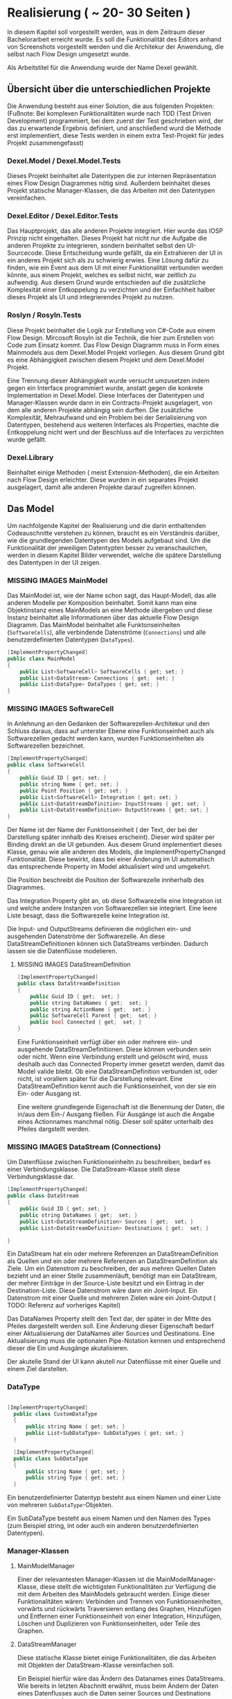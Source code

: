 * Realisierung ( ~ 20- 30 Seiten )
In diesem Kapitel soll vorgestellt werden, was in dem Zeitraum dieser
Bachelorarbeit erreicht wurde. Es soll die Funktionalität des Editors
anhand von Screenshots vorgestellt werden und die Architekur der Anwendung, die selbst nach
Flow Design umgesetzt wurde. 

Als Arbeitstitel für die Anwendung wurde der Name Dexel gewählt.

** Übersicht über die unterschiedlichen Projekte

Die Anwendung besteht aus einer Solution, die aus folgenden Projekten:
(Fußnote: Bei komplexen Funktionalitäten wurde nach TDD (Test Driven Development)
programmiert, bei dem zuerst der Test geschrieben wird, der das zu erwartende
Ergebnis definiert, und anschließend wurd die Methode erst implementiert, diese
Tests werden in einem extra Test-Projekt für jedes Projekt zusammengefasst)

*** Dexel.Model / Dexel.Model.Tests
    Dieses Projekt beinhaltet alle Datentypen die zur internen Repräsentation
    eines Flow Design Diagrammes nötig sind. Außerdem beinhaltet dieses Projekt
    statische Manager-Klassen, die das Arbeiten mit den Datentypen vereinfachen.

*** Dexel.Editor / Dexel.Editor.Tests
    Das Hauptprojekt, das alle anderen Projekte integriert. Hier wurde das IOSP
    Prinzip nicht eingehalten. Dieses Projekt hat nicht nur die Aufgabe die
    anderen Projekte zu integrieren, sondern beinhaltet selbst den
    UI-Sourcecode. Diese Entscheidung wurde gefällt, da ein Extrahieren der UI
    in ein anderes Projekt sich als zu schwierig erwies. Eine Lösung dafür zu
    finden, wie ein Event aus dem UI mit einer Funktionalität verbunden werden
    könnte, aus einem Projekt, welches es selbst nicht, war zeitlich zu
    aufwendig. Aus diesem Grund wurde entschieden auf die zusätzliche
    Komplexität einer Entkoppelung zu verzichten und der Einfachheit halber
    dieses Projekt als UI und integrierendes Projekt zu nutzen.

*** Roslyn / Rosyln.Tests
    Diese Projekt beinhaltet die Logik zur Erstellung von C#-Code aus einem Flow
    Design. Mircosoft Rosyln ist die Technik, die hier zum Erstellen von Code zum
    Einsatz kommt.
    Das Flow Design Diagramm muss in Form eines Mainmodels aus dem
    Dexel.Model Projekt vorliegen. Aus diesem Grund gibt es eine Abhängigkeit
    zwischen diesem Projekt und dem Dexel.Model Projekt. 

    Eine Trennung dieser Abhängigkeit wurde versucht umzusetzen indem gegen ein Interface
    programmiert wurde, anstatt gegen die konkrete Implementation in
    Dexel.Model. Diese Interfaces der Datentypen und Manager-Klassen wurde dann
    in ein Contracts-Projekt ausgelagert, von dem alle anderen Projekte abhängig
    sein durften. Die zusätzliche Komplexität, Mehraufwand und ein Problem bei
    der Serialisierung von Datentypen, bestehend aus weiteren Interfaces als
    Properties, machte die Entkoppelung nicht wert und der Beschluss auf die
    Interfaces zu verzichten wurde gefällt.
    
*** Dexel.Library
    Beinhaltet einige Methoden ( meist Extension-Methoden), die ein Arbeiten
    nach Flow Design erleichter. Diese wurden in ein separates Projekt
    ausgelagert, damit alle anderen Projekte darauf zugreifen können.

** Das Model
   Um nachfolgende Kapitel der Realisierung und die darin enthaltenden
   Codeauschnitte verstehen zu können, braucht es ein Verständnis darüber, wie die
   grundlegenden Datentypen des Models aufgebaut sind. Um die Funktionalität der
   jeweiligen Datentypten besser zu veranschaulichen, werden in diesem Kapitel
   Bilder verwendet, welche die spätere Darstellung des Datentypen in der UI zeigen.

*** MISSING IMAGES MainModel
    Das MainModel ist, wie der Name schon sagt, das Haupt-Modell, das alle
    anderen Modelle per Komposition beinhaltet. Somit kann man eine Objektinstanz
    eines MainModels an eine Methode übergeben und diese Instanz beinhaltet alle
    Informationen über das aktuelle Flow Design Diagramm. 
    Das MainModel beinhaltet alle Funktonseinheiten (=SoftwareCells=), alle verbindende
    Datenströme (=Connections=) und alle benutzerdefinierten Datentypen (=DataTypes=).

#+BEGIN_SRC cpp 
    [ImplementPropertyChanged]
    public class MainModel
    {
        public List<SoftwareCell> SoftwareCells { get; set; }
        public List<DataStream> Connections { get;  set; }
        public List<DataType> DataTypes { get; set; } 
    }
#+END_SRC

*** MISSING IMAGES SoftwareCell
    In Anlehnung an den Gedanken der Softwarezellen-Architekur und den Schluss
    daraus, dass auf unterster Ebene eine Funktionseinheit auch als
    Softwarezellen gedacht werden kann, wurden Funktionseinheiten als
    Softwarezellen bezeichnet.

#+BEGIN_SRC cpp
    [ImplementPropertyChanged]
    public class SoftwareCell
    {
        public Guid ID { get; set; }
        public string Name { get; set; }
        public Point Position { get; set; }
        public List<SoftwareCell> Integration { get; set; }
        public List<DataStreamDefinition> InputStreams { get; set; }
        public List<DataStreamDefinition> OutputStreams { get; set; }
    }
#+END_SRC

    Der Name ist der Name der Funktionseinheit ( der Text, der bei der
    Darstellung später innhalb des Kreises erscheint). Dieser wird später per Binding
    direkt an die UI gebunden. Aus diesem Grund implementiert dieses Klasse,
    genau wie alle anderen des Models, die ImplementPropertyChanged
    Funktionalität. Diese bewirkt, dass bei einer Änderung im UI automatisch das
    entsprechende Property im Model aktualisiert wird und umgekehrt.

    Die Position beschreibt die Position der Softwarezelle innherhalb des
    Diagrammes.  

    Das Integration Property gibt an, ob diese Softwarezelle eine Integration
    ist und welche andere Instanzen von Softwarezellen sie integriert.
    Eine leere Liste besagt, dass die Softwarezelle keine Integration ist.

    Die Input- und OutputStreams definieren die möglichen ein- und ausgehenden
    Datenströme der Softwarezelle. An diese DataStreamDefinitionen können sich DataStreams
    verbinden. Dadurch lassen sie die Datenflüsse modelieren.

**** MISSING IMAGES DataStreamDefinition

#+BEGIN_SRC cpp
    [ImplementPropertyChanged]
    public class DataStreamDefinition
    {
        public Guid ID { get;  set; }
        public string DataNames { get;  set; }
        public string ActionName { get;  set; }
        public SoftwareCell Parent { get;  set; }
        public bool Connected { get;  set; }
    }
#+END_SRC

     Eine Funktionseinheit verfügt über ein oder mehrere ein- und ausgehende
     DataStreamDefinitionen. Diese können verbunden sein oder nicht. Wenn eine
     Verbindung erstellt und gelöscht wird, muss deshalb auch das Connected
     Property immer gesetzt werden, damit das Model valide bleibt.
     Ob eine DataStreamDefinition verbunden ist, oder nicht, ist vorallem später
     für die Darstellung relevant.
     Eine DataStreamDefinition kennt auch die Funktionseinheit, von der sie ein
     Ein- oder Ausgang ist.
     
     Eine weitere grundlegende Eigenschaft ist die Benennung der Daten, die in/aus
     dem Ein-/ Ausgang fließen. Für Ausgänge ist auch die Angabe eines
     Actionnames manchmal nötig. Dieser soll später unterhalb des Pfeiles
     dargstellt werden.

*** MISSING IMAGES DataStream (Connections)
    Um Datenflüsse zwischen Funktionseinheitn zu beschreiben, bedarf es einer
    Verbindungsklasse. Die DataStream-Klasse stellt diese Verbindungsklasse dar.
 

#+BEGIN_SRC cpp
    [ImplementPropertyChanged]
    public class DataStream
    {
        public Guid ID { get; set; }
        public string DataNames { get;  set; }
        public List<DataStreamDefinition> Sources { get;  set; }
        public List<DataStreamDefinition> Destinations { get;  set; }

    }
#+END_SRC

    Ein DataStream hat ein oder mehrere Referenzen an DataStreamDefinition als
    Quellen und ein oder mehrere Referenzen an DataStreamDefinition als Ziele.
    Um ein Datenstrom zu beschreiben, der aus mehren Quellen Daten bezieht und
    an einer Stelle zusammenläuft, benötigt man ein DataStream, der mehrer
    Einträge in der Source-Liste besitzt und ein Eintrag in der
    Destination-Liste. Diese Datenstrom wäre dann ein Joint-Input.
    Ein Datenstrom mit einer Quelle und mehreren Zielen wäre ein Joint-Output ( TODO:
    Referenz auf vorheriges Kapitel)
    
    Das DataNames Property stellt den Text dar, der später in der Mitte des
    Pfeiles dargestellt werden soll. Eine Änderung dieser Eigenschaft bedarf
    einer Aktualisierung der DataNames aller Sources und Destinations.
    Eine Aktualisierung muss die optionalen Pipe-Notation kennen und
    entsprechend dieser die Ein und Ausgänge akutalisieren.

    Der akutelle Stand der UI kann akutell nur Datenflüsse mit einer Quelle und
    einem Ziel darstellen.

*** DataType

#+BEGIN_SRC cpp

  [ImplementPropertyChanged]
    public class CustomDataType
    {
        public string Name { get; set; }
        public List<SubDataType> SubDataTypes { get; set; }
    }

    [ImplementPropertyChanged]
    public class SubDataType
    {
        public string Name { get; set; }
        public string Type { get; set; }
    }

#+END_SRC

  Ein benutzerdefinierter Datentyp besteht aus einem Namen und einer Liste von mehreren
  =SubDataType=-Objekten. 

  Ein SubDataType besteht aus einem Namen und den Namen
  des Types (zum Beispiel string, int oder auch ein anderen benutzerdefinierten
  Datentypen).

*** Manager-Klassen
**** MainModelManager 
     Einer der relevantesten Manager-Klassen ist die MainModelManager-Klasse,
     diese stellt die wichtigsten Funktionalitäten zur Verfügung die mit dem
     Arbeiten des MainModels gebraucht werden. Einige dieser Funktionalitäten
     wären: Verbinden und Trennen von Funktionseinheiten, vorwärts und rückwärts
     Traversieren entlang des Graphen, Hinzufügen und Entfernen einer
     Funktionseinheit von einer Integration, Hinzufügen, Löschen und Duplizieren
     von Funktionseinheiten, oder Teile des Graphen.

**** DataStreamManager 
     Diese statische Klasse bietet einige Funktionalitäten, die das Arbeiten mit
     Objekten der DataStream-Klasse vereinfachen soll.

     Ein Beispiel hierfür wäre das Ändern des Datanames eines DataStreams. 
     Wie bereits in letzten Abschnitt erwähnt, muss beim Ändern der Daten
     eines Datenflusses auch die Daten seiner Sources und Destinations
     angepasst werden. 

     Um dies nochmal zu verdeutlichen, zwei konkrete Beispiele:
     Falls der Datenfluss auf (int)|(string) geändert werden
     soll, muss die Source-DataStreamDefinition auf (int) gesetzt werden und der
     die Destination-DataStreamDefinition auf (string). 
     Falls der Datenfluss auf (double) geändert werden soll, so werden Source
     und Destination Daten auf (double) gesetzt.

     Fussnote: Da aktuell nur DataStreams mit einer Source und einer Destination im Editor unterstützt
     werden, wurde akutell auch nur dieses Szenario implementiert. Ändert sich
     diese Einschränkung müsste man sich Gedanken darüber machen, was in diesen
     Fällen zu tun wäre. Ein Option wäre, die Pipe-Notation in diesen Fällen zu
     verbieten. Die UI würde die Daten der DataStreamDefinitionen direkt
     anzeigen und der Benutzer würde diese dann direkt ändern. Der Datenstrom
     selbst würde dann kein eigenes Textfeld besitzen und die Dataname
     Eigenschaft hätte in diesen Fall keine Bedeutung. 
     Vielleicht wäre es dann auch besser im Modell zwei separate Klassen
     anzulegen und die
     einfache DataStream-Klasse hätte anstatt einer Liste von DatastreamDefinitionen nur noch ein einfaches Feld
     für eine Source-DataStreamDefinition und eine Destionation-DataStreamDefinition.
 
#+BEGIN_SRC cpp

 public static void ChangeDatanames(DataStream datastream, string newDatanames)
        {
            // update datanames of connection itself
            datastream.DataNames = newDatanames;

            // update datanames of DSDs
            TrySolveWithPipeNotation(newDatanames,
                onSuccess: (outputPart, inputPart) =>
                {
                    // TODO: doesn't support mutliple sources yet
                    datastream.Sources.First().DataNames = outputPart;
                    datastream.Destinations.First().DataNames = inputPart;
                },
                onNoSuccess: () =>
                {
                    // TODO: doesn't support mutliple destinations yet
                    datastream.Sources.First().DataNames = newDatanames.Trim();
                    datastream.Destinations.First().DataNames = newDatanames.Trim();
                });
        }
#+END_SRC



** Der Editor
*** Vorstellung was erreicht wurde

Die Grundlegenden Basisfunktionen aus Kaptitel 3 wurden größtenteils
implementiert. Hierbei kam WPF als GUI-Framework zum Einsatz.
Bilder und Beschriebungen der GUI und Interaktionen.
**** Erstellen von Funktionseinheiten, Verschieben, Benennen, Selektieren
**** Erstellen von weiteren Outputs
**** Verknüpfen von Funktionseinheiten über Drag and Drop
**** Erstellen von Integrationen
**** Navigation und Shortcuts
     

*** Views / ViewModels
    Das Projekt wurde nicht strikt nach MVVM-Regeln (Model-View-ViewModel) 
    umgesetzt, jedoch bedient es sich der Idee, das es eine View gibt, die
    als Datenkontext ein ViewModel zugewiesen hat. Das zuweisen eines
    Datenkontextes erlaubt es Elemente der View an Properties des ViewModels zu
    binden. Ein Binding bewirkt, dass sich die UI-Element automatisch updatet,
    sobald sich das dazugehörige Property ändert. Eine Änderung einer
    Eigenschaft des ViewModels ändert also automatisch die View.
 
    Die GUI besteht aus mehreren Views (xaml-Dateien) und dazugehörigen ViewModels.
    Die Aufgabe des ViewModels besteht vorallem darin, ein Model entgegenzunehmen und dieses
    darzustellen, bzw. die aktuelle Darstellung zu aktualisieren.
    
    Nach jeder Änderung am Model - zum Beispiel das Hinzufügen einer neuen
    Node -  dieses komplet neu zu laden (Löschen und neu Hinzufügen aller
    ViewModels, die wiederum ein neu Generieren der UI-Framework-Elemente zur
    Folge hatte) erwies sich als nicht sehr performant. 
    Ab Diagrammen, mit über 20 Nodes, stieg die Zeit zur Aktualisierung der View
    bereits auf mehrere Sekunden an.
    Die Lösung bestand darin, nicht einfach stur alles zu Löschen und neu
    hinzuzufügen, sondern darin, die Änderungen am Model zu lokalisieren und nur
    diese neu zu erstellen, bzw nur die Properties neu zu setzen. Durch
    diese Verbesserungen wurde die Performance deutlich gesteigert, sodass
    Diagramme mit mehrern hundert Nodes keine spürbaren Perfomanceverluste mit
    sich führt. Einzig das Duplizieren von vielen Nodes dauert nach wie vor
    mehrere Sekunden. 

*** Interaktionen
    Wie bereits in Kapitel 2 (Abschnitt Entwurfsmethode) schlägt Flow Design
    vor, alle Events als Interaktionen zu bezeichnen und für jedes dieser
    Änderungen ein eigenen Flow Design zu erstellen. 
    Es bietet sich somit an, alle Interaktionen in einer Klasse zu sammeln.
    Diese bietet somit eine Überblick über alle Funktionalitäten der GUI.
    Da diese Integrationen sind, sind sie leicht zu verstehen (mit Ausnahmen). Die
    Interaktionen rufen Methoden von anderen Klassen auf, die die Operationen am
    Mainmodel vereinfachen. Am Ende fast jeder Interaktion wird die =ViewRedraw=
    Methode aufgerufen, die das =MainViewModel= veranlasst, das Model neu zu
    laden und somit die Änderungen der Interaktion in der GUI sichtbar macht.
    Deshalb erwies es sich als schlecht, wenn eine Interaktion eine andere
    Interaktion aufruft, um ihre Funktionalität umzusetzen. 
    Stattdessen war es eine bessere Lösung, den Code der einen Interaktion in
    die andere zu Kopieren. Dies wiederspricht zwar dem DRY Prinzip, jedoch eine
    Coderedundanz innerhalb von Integrationen stellt sich als nicht sehr schlimm
    heraus. Integrationen beinhalten schließlich keine Logik und haben eine hohe
    Abstraktion.
    
    Beispiel dieser Aussage:
#+BEGIN_SRC cpp
        public static object AppendNewCell(SoftwareCell focusedcell, double offsetX, DataStreamDefinition dataStreamDefinition, MainModel mainModel)
        {
            var softwareCell = SoftwareCellsManager.CreateNew();
            softwareCell.Position = focusedcell.Position;
            softwareCell.MoveX(offsetX);

            softwareCell.InputStreams.Add(DataStreamManager.NewDefinition(softwareCell, dataStreamDefinition));
            softwareCell.OutputStreams.Add(DataStreamManager.NewDefinition(softwareCell, "()"));

            MainModelManager.ConnectTwoDefintions(dataStreamDefinition, softwareCell.InputStreams.First(), mainModel);

            mainModel.SoftwareCells.Add(softwareCell);
            ViewRedraw();

            return softwareCell;
        }


        public static object NewOrFirstIntegrated(SoftwareCell focusedcell, MainModel mainModel)
        {
            object returnValue = null;

            focusedcell.IsIntegration(
                isIntegration: () => returnValue = focusedcell.Integration.First(), 
                isNotIntegration: () =>
                {
                    var softwareCell = SoftwareCellsManager.CreateNew();
                    softwareCell.Position = focusedcell.Position;
                    softwareCell.MoveY(100);

                    softwareCell.InputStreams.Add(DataStreamManager.NewDefinition(softwareCell, focusedcell.InputStreams.First()));
                    softwareCell.OutputStreams.Add(DataStreamManager.NewDefinition(softwareCell, "()"));

                    focusedcell.Integration.AddUnique(softwareCell);
                    mainModel.SoftwareCells.Add(softwareCell);

                    returnValue = softwareCell;
                    ViewRedraw();               
                });

            return returnValue;
        }

#+END_SRC

     Beschreibung was der Code macht und wo die Coderedundanzen sind.
     Beide Methoden sind Methoden aus der Interaktions-Klasse, sind werden also
     direkt aus einem Event von der GUI ausgelöst. 
     

 
**** MISSING IMAGES Auswirkungen der beiden Interaktionen
     Die =AppendNewCell= Methode erzeugt eine neue SoftwareCell und und
     verschiebt diese entlang der X Postion.
     Außerdem setzt sie den Input gleich der DataStreamDefinition die
     übergebenen wurde und verbindet diese beiden.
     =AppendNewCell= wird durch die Tastenkombination Ctrl-Tab ausgelöst, wenn
     sich der Tastaturfokus innerhalb eines Textfeldes einer View einer Softwarecell oder
     DatastreamDefinition befindet. Bei ersterem wird der erste unverbunden Output als der
     DataStreamDefinition genommen, andem die neue SoftwareCell angehängt wird.

     Beide Methoden geben eine
     Model-Instanz als =object= an die GUI zurück. Die GUI-Logik findet dann die
     dazugehörige View und setzt den Focus darauf.

*** Eigene Tabstop-Logik
    Mit Tab und Shift-Tab soll es dem Nutzer möglich sein den Tastaturfokus zu
    verändern. Dieses Beispiel zeigt auch nochmal, das Coderedundanzen innerhalb
    von mehreren Integrationen nichts Schlechtes sein muss.

** Roslyn - Generierung von Code aus einem Diagramm
*** Vorstellung Roslyn
**** Erzeugung Datentypen als einfaches Beispiel
*** Erzeugung von Methodensignaturen
**** Datentypen 
**** DatanameParser
*** Erzeugung der Integration-Bodies 

** Generierung eines Diagrammes aus Code
